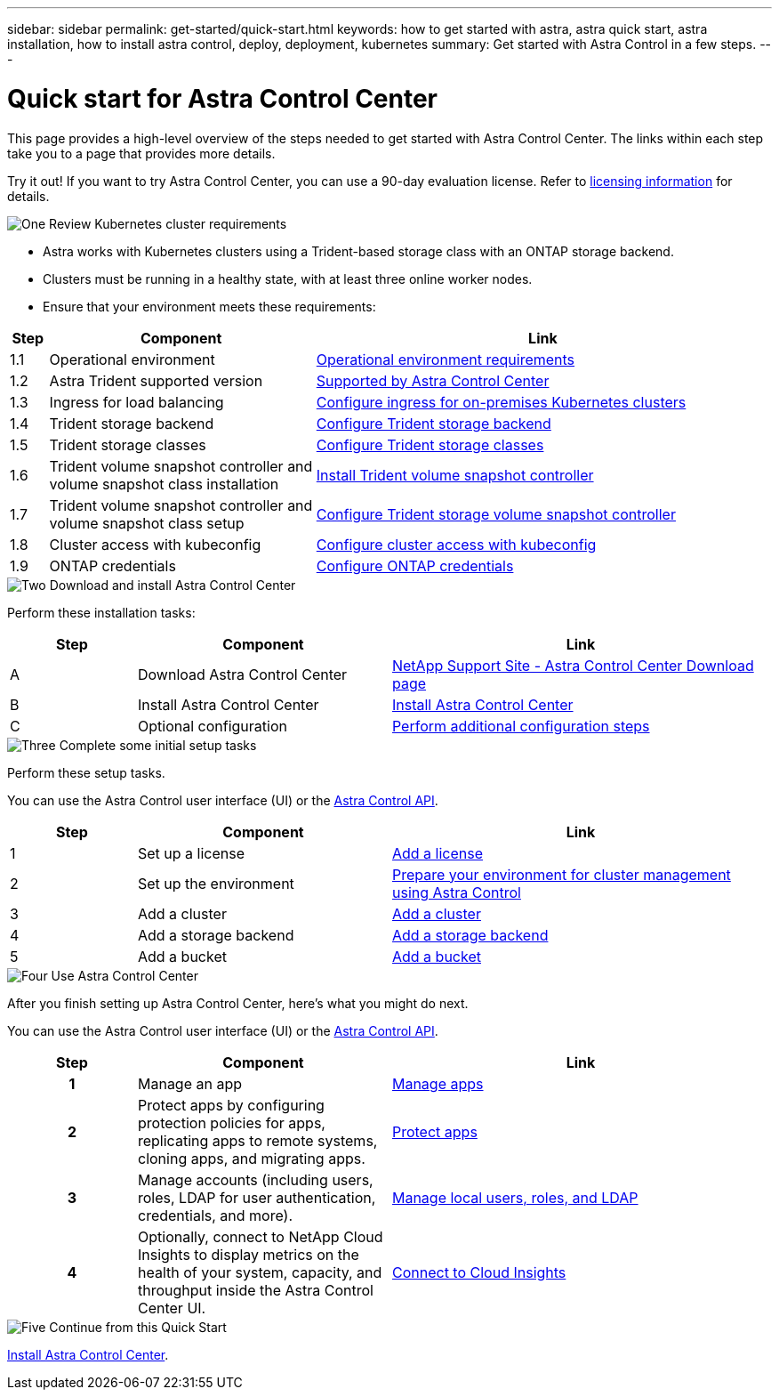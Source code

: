 ---
sidebar: sidebar
permalink: get-started/quick-start.html
keywords: how to get started with astra, astra quick start, astra installation, how to install astra control, deploy, deployment, kubernetes
summary: Get started with Astra Control in a few steps.
---

= Quick start for Astra Control Center
:hardbreaks:
:icons: font
:imagesdir: ../media/get-started/

[.lead]
This page provides a high-level overview of the steps needed to get started with Astra Control Center. The links within each step take you to a page that provides more details.

Try it out! If you want to try Astra Control Center, you can use a 90-day evaluation license. Refer to link:../get-started/setup_overview.html#add-a-license-for-astra-control-center[licensing information] for details.

.image:https://raw.githubusercontent.com/NetAppDocs/common/main/media/number-1.png[One] Review Kubernetes cluster requirements

[role="quick-margin-list"]
* Astra works with Kubernetes clusters using a Trident-based storage class with an ONTAP storage backend.
* Clusters must be running in a healthy state, with at least three online worker nodes.
* Ensure that your environment meets these requirements:

[role="quick-margin-para"]
[cols=3*,options="header",cols="5%,35%,60%"]
|===
| Step
| Component
| Link
| 1.1 | Operational environment | link:../get-started/requirements.html#operational-environment-requirements[Operational environment requirements^]
| 1.2 | Astra Trident supported version | link:../get-started/requirements.html#operational-environment-requirements[Supported by Astra Control Center^]
| 1.3 | Ingress for load balancing | link:../get-started/requirements.html#ingress-for-on-premises-kubernetes-clusters[Configure ingress for on-premises Kubernetes clusters^]
| 1.4 | Trident storage backend | https://docs.netapp.com/us-en/trident/trident-get-started/kubernetes-postdeployment.html#step-1-create-a-backend[Configure Trident storage backend^]
| 1.5 | Trident storage classes | https://docs.netapp.com/us-en/trident/trident-use/manage-stor-class.html[Configure Trident storage classes^]
| 1.6 | Trident volume snapshot controller and volume snapshot class installation | https://docs.netapp.com/us-en/trident/trident-use/vol-snapshots.html#deploying-a-volume-snapshot-controller[Install Trident volume snapshot controller^]
| 1.7 | Trident volume snapshot controller and volume snapshot class setup | https://docs.netapp.com/us-en/trident/trident-use/manage-stor-class.html[Configure Trident storage volume snapshot controller^]
| 1.8 | Cluster access with kubeconfig | https://kubernetes.io/docs/concepts/configuration/organize-cluster-access-kubeconfig/[Configure cluster access with kubeconfig^]
| 1.9 | ONTAP credentials | link:../get-started/setup_overview.html#prepare-your-environment-for-cluster-management-using-astra-control[Configure ONTAP credentials^]

|===


//[role="quick-margin-para"]
//Learn more about link:../get-started/requirements.html[Astra Control Center requirements].



.image:https://raw.githubusercontent.com/NetAppDocs/common/main/media/number-2.png[Two] Download and install Astra Control Center

//[role="quick-margin-list"]
//* Download Astra Control Center from the https://mysupport.netapp.com/site/products/all/details/astra-control-center/downloads-tab[NetApp Support Site Astra Control Center Downloads page^].
//* Install Astra Control Center in your local environment.
//+
//Optionally, install Astra Control Center using Red Hat OperatorHub.
//Optionally, install Astra Control Center on a supported public cloud platform, such as with a Cloud Volumes ONTAP storage backend. 
//* Optionally, depending on your environment, complete additional link:configure-after-install.html[configuration steps].
//[role="quick-margin-para"]
//Learn more about link:../get-started/install_overview.html[installing Astra Control Center].

[role="quick-margin-para"]
Perform these installation tasks: 

[cols=3*,options="header",cols="1,2d,3a"]
|===
| Step
| Component
| Link
| A | Download Astra Control Center | https://mysupport.netapp.com/site/products/all/details/astra-control-center/downloads-tab[NetApp Support Site - Astra Control Center Download page^]
| B | Install Astra Control Center | link:../get-started/install_overview.html[Install Astra Control Center^]
| C | Optional configuration | link:../get-started/requirements.html#ingress-for-on-premises-kubernetes-clusters[Perform additional configuration steps^]



|===


.image:https://raw.githubusercontent.com/NetAppDocs/common/main/media/number-3.png[Three] Complete some initial setup tasks

//[role="quick-margin-list"]

//* Add an Astra Control license and any supporting ONTAP licenses.
//* Add a Kubernetes cluster.
//* Add an ONTAP storage backend.
//* Optionally, add an object store bucket that will store your app backups.


[role="quick-margin-para"]
Perform these setup tasks. 

[role="quick-margin-para"]
You can use the Astra Control user interface (UI) or the https://docs.netapp.com/us-en/astra-automation/index.html[Astra Control API^].


[role="quick-margin-para"]
[cols=3*,options="header",cols="1,2d,3a"]
|===
| Step
| Component
| Link
| 1 | Set up a license | link:../get-started/setup_overview.html#prepare-your-environment-for-cluster-management-using-astra-control#add-a-license-for-astra-control-center[Add a license^]
| 2 | Set up the environment  | link:../get-started/setup_overview.html#prepare-your-environment-for-cluster-management-using-astra-control#prepare-your-environment-for-cluster-management-using-astra-control[Prepare your environment for cluster management using Astra Control^]
| 3 | Add a cluster | link:../get-started/setup_overview.html#prepare-your-environment-for-cluster-management-using-astra-control#add-cluster[Add a cluster^]
| 4 | Add a storage backend | link:../get-started/setup_overview.html#prepare-your-environment-for-cluster-management-using-astra-control#add-a-storage-backend[Add a storage backend^]
| 5 | Add a bucket | link:../get-started/setup_overview.html#prepare-your-environment-for-cluster-management-using-astra-control#add-a-bucket[Add a bucket^]


|===


//[role="quick-margin-para"]
//Learn more about the link:../get-started/setup_overview.html[initial setup process].

.image:https://raw.githubusercontent.com/NetAppDocs/common/main/media/number-4.png[Four] Use Astra Control Center

[role="quick-margin-para"]
After you finish setting up Astra Control Center, here's what you might do next. 

[role="quick-margin-para"]
You can use the Astra Control user interface (UI) or the https://docs.netapp.com/us-en/astra-automation/index.html[Astra Control API^].

//[role="quick-margin-list"]
//* Manage an app. Learn more about link:../use/manage-apps.html[how to manage apps].
//* Protect apps by configuring protection policies for apps, replicating apps to remote systems, cloning apps, and migrating apps. Learn more about link:../use/protection-overview.html[how to protect apps].
//* Manage accounts (including users, roles, LDAP for user authentication, credentials, and more). Learn more about link:../use/manage-local-users-and-roles.html[how to manage local users, roles, and LDAP].

//* Optionally, connect to NetApp Cloud Insights to display metrics on the health of your system, capacity, and throughput inside the Astra Control Center UI. Learn more about link:../use/monitor-protect.html[how to connect to Cloud Insights].

[role="quick-margin-para"]
[cols=3*,options="header",cols="1h,2d,3a"]
|===
| Step
| Component
| Link
| 1 | Manage an app | link:../use/manage-apps.html[Manage apps^]
| 2 | Protect apps by configuring protection policies for apps, replicating apps to remote systems, cloning apps, and migrating apps.   | link:../use/protection-overview.html[Protect apps^]
| 3 | Manage accounts (including users, roles, LDAP for user authentication, credentials, and more).  | link:../use/manage-local-users-and-roles.html[Manage local users, roles, and LDAP^]
| 4 | Optionally, connect to NetApp Cloud Insights to display metrics on the health of your system, capacity, and throughput inside the Astra Control Center UI.  | link:../use/monitor-protect#connect-to-cloud-insights[Connect to Cloud Insights^]



|===

.image:https://raw.githubusercontent.com/NetAppDocs/common/main/media/number-5.png[Five] Continue from this Quick Start

[role="quick-margin-para"]
link:../get-started/install_overview.html[Install Astra Control Center].



